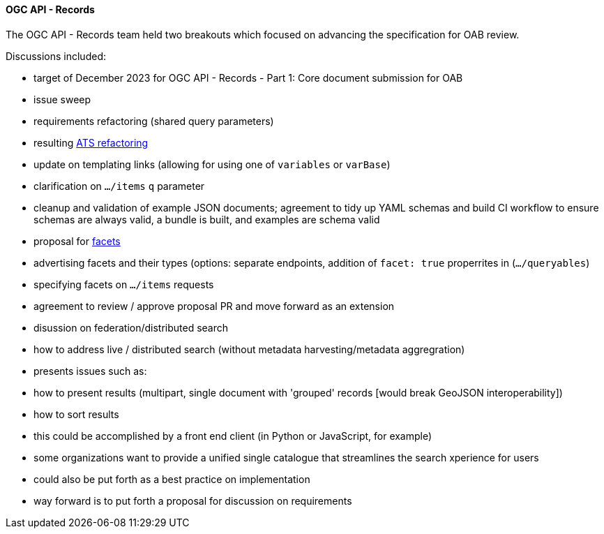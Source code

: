 ==== OGC API - Records

The OGC API - Records team held two breakouts which focused on advancing the specification for OAB review.

Discussions included:

* target of December 2023 for OGC API - Records - Part 1: Core document submission for OAB
  * issue sweep
  * requirements refactoring (shared query parameters)
  * resulting https://github.com/opengeospatial/ogcapi-records/pull/207[ATS refactoring]
  * update on templating links (allowing for using one of `variables` or `varBase`)
  * clarification on `.../items` `q` parameter
  * cleanup and validation of example JSON documents; agreement to tidy up YAML schemas and build CI workflow to ensure schemas are always valid, a bundle is built, and examples are schema valid

* proposal for https://github.com/opengeospatial/ogcapi-records/pull/320[facets]
  * advertising facets and their types (options: separate endpoints, addition of `facet: true` properrites in (`.../queryables`)
  * specifying facets on `.../items` requests
  * agreement to review / approve proposal PR and move forward as an extension

* disussion on federation/distributed search
  * how to address live / distributed search (without metadata harvesting/metadata aggregration)
  * presents issues such as:
    * how to present results (multipart, single document with 'grouped' records [would break GeoJSON interoperability])
    * how to sort results
  * this could be accomplished by a front end client (in Python or JavaScript, for example)
  * some organizations want to provide a unified single catalogue that streamlines the search xperience for users
  * could also be put forth as a best practice on implementation
  * way forward is to put forth a proposal for discussion on requirements

